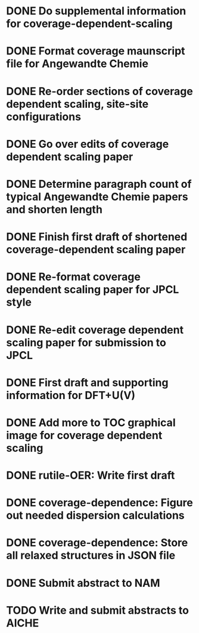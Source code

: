 * DONE Do supplemental information for coverage-dependent-scaling
  DEADLINE: <2014-03-22 Sat>
* DONE Format coverage maunscript file for Angewandte Chemie
  DEADLINE: <2014-03-14 Fri>
* DONE Re-order sections of coverage dependent scaling, site-site configurations
  DEADLINE: <2014-03-14 Fri>
* DONE Go over edits of coverage dependent scaling paper
  DEADLINE: <2014-03-14 Fri>
* DONE Determine paragraph count of typical Angewandte Chemie papers and shorten length
  DEADLINE: <2014-03-17 Mon>
* DONE Finish first draft of shortened coverage-dependent scaling paper
  DEADLINE: <2014-03-21 Fri>
* DONE Re-format coverage dependent scaling paper for JPCL style
  CLOSED: [2014-05-14 Wed 13:05] DEADLINE: <2014-05-14 Wed>
* DONE Re-edit coverage dependent scaling paper for submission to JPCL
  CLOSED: [2014-05-19 Mon 16:35] DEADLINE: <2014-05-16 Fri>
* DONE First draft and supporting information for DFT+U(V)
  CLOSED: [2014-06-23 Mon 16:57] DEADLINE: <2014-05-29 Thu>
* DONE Add more to TOC graphical image for coverage dependent scaling
  CLOSED: [2014-05-26 Mon 13:47] DEADLINE: <2014-05-29 Thu>
* DONE rutile-OER: Write first draft
  CLOSED: [2014-10-23 Thu 11:49] DEADLINE: <2014-10-03 Fri>
* DONE coverage-dependence: Figure out needed dispersion calculations
  CLOSED: [2014-10-02 Thu 09:42] DEADLINE: <2014-10-01 Wed>
* DONE coverage-dependence: Store all relaxed structures in JSON file
  CLOSED: [2014-10-07 Tue 07:35]
* DONE Submit abstract to NAM
  CLOSED: [2014-11-05 Wed 14:09] DEADLINE: <2014-11-03 Mon>
* TODO Write and submit abstracts to AICHE

